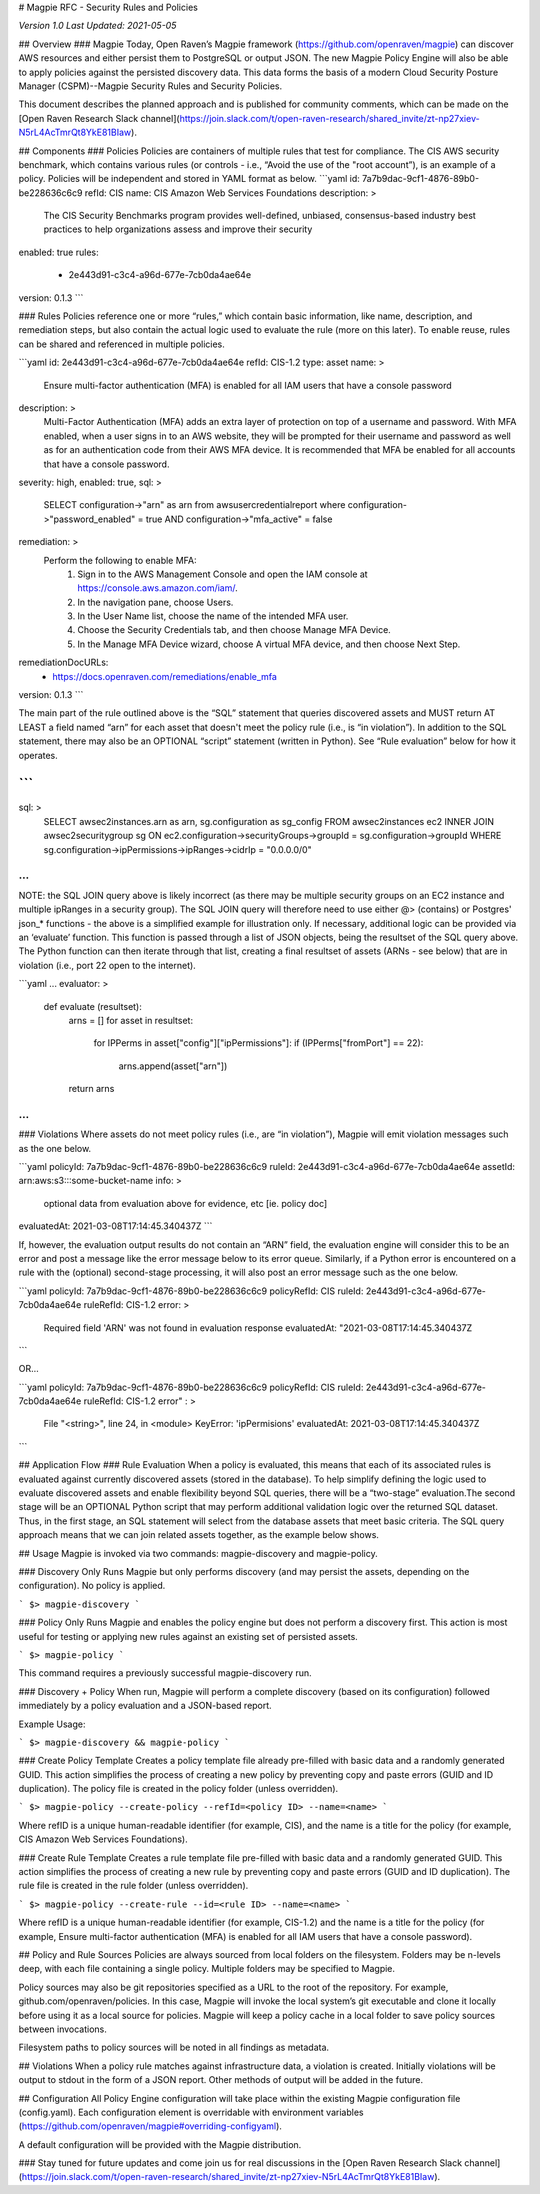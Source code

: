 # Magpie RFC - Security Rules and Policies

`Version 1.0`
`Last Updated: 2021-05-05`

## Overview
### Magpie
Today, Open Raven’s Magpie framework (https://github.com/openraven/magpie) can  discover AWS resources and either persist them to PostgreSQL or output JSON. The new Magpie Policy Engine will also be able to apply policies against the persisted discovery data. This data forms the basis of a modern Cloud Security Posture Manager (CSPM)--Magpie Security Rules and Security Policies. 

This document describes the planned approach and is published for community comments,  which can be made on the [Open Raven Research Slack channel](https://join.slack.com/t/open-raven-research/shared_invite/zt-np27xiev-N5rL4AcTmrQt8YkE81BIaw).

## Components
### Policies
Policies are containers of multiple rules that test for compliance. The CIS AWS security benchmark, which contains various rules (or controls - i.e., “Avoid the use of the "root account”), is an example of a policy. Policies will be independent and stored in YAML format as below. 
```yaml
id: 7a7b9dac-9cf1-4876-89b0-be228636c6c9
refId: CIS
name:  CIS Amazon Web Services Foundations
description: >
  The CIS Security Benchmarks program provides well-defined, unbiased, consensus-based
  industry best practices to help organizations assess and improve their security
enabled: true
rules:
  - 2e443d91-c3c4-a96d-677e-7cb0da4ae64e
version: 0.1.3
```

### Rules
Policies reference one or more “rules,” which contain basic information, like name, description, and remediation steps, but also contain the actual logic used to evaluate the rule (more on this later). To enable reuse, rules can be shared and referenced in multiple policies.

```yaml
id: 2e443d91-c3c4-a96d-677e-7cb0da4ae64e
refId: CIS-1.2
type: asset
name: > 
  Ensure multi-factor authentication (MFA) is enabled for all IAM users 
  that have a console password
description: >
  Multi-Factor Authentication (MFA) adds an extra layer of protection on top of a 
  username and password. With MFA enabled, when a user signs in to an AWS website, 
  they will be prompted for their username and password as well as for an 
  authentication code from their AWS MFA device. It is recommended that MFA be 
  enabled for all accounts that have a console password.
severity: high,
enabled: true,
sql: >
  SELECT configuration->"arn" as arn 
  from awsusercredentialreport
  where configuration->"password_enabled" = true AND
  configuration->"mfa_active" = false
remediation: >
  Perform the following to enable MFA:
   1. Sign in to the AWS Management Console and open the IAM console at https://console.aws.amazon.com/iam/.
   2. In the navigation pane, choose Users.
   3. In the User Name list, choose the name of the intended MFA user.
   4. Choose the Security Credentials tab, and then choose Manage MFA Device.
   5. In the Manage MFA Device wizard, choose A virtual MFA device, and then choose Next Step.
remediationDocURLs: 
  - https://docs.openraven.com/remediations/enable_mfa
version: 0.1.3
```

The main part of the rule outlined above is the “SQL” statement that queries discovered assets and MUST return AT LEAST a field named “arn” for each asset that doesn't meet the policy rule (i.e., is “in violation”).
In addition to the SQL statement, there may also be an OPTIONAL “script” statement (written in Python). See “Rule evaluation” below for how it operates.

```
...
sql: >
  SELECT awsec2instances.arn as arn, sg.configuration as sg_config
  FROM awsec2instances ec2 INNER JOIN awsec2securitygroup sg
  ON ec2.configuration->securityGroups->groupId = sg.configuration->groupId
  WHERE sg.configuration->ipPermissions->ipRanges->cidrIp = "0.0.0.0/0" 
...
```

NOTE: the SQL JOIN query above is likely incorrect (as there may be multiple security groups on an EC2 instance and multiple ipRanges in a security group). The SQL JOIN query will therefore need to use either @> (contains) or Postgres' json_* functions - the above is a simplified example for illustration only.
If necessary, additional logic can be provided via an ‘evaluate’ function. This function is passed through a list of JSON objects, being the resultset of the SQL query above. The Python function can then iterate through that list, creating a final resultset of assets (ARNs - see below) that are in violation (i.e., port 22 open to the internet).

```yaml
...
evaluator: >
  def evaluate (resultset):
    arns = []
    for asset in resultset:
      for IPPerms in asset["config"]["ipPermissions"]:
      if (IPPerms["fromPort"] == 22):
        arns.append(asset["arn"])
    return arns    
...
```

### Violations
Where assets do not meet policy rules (i.e., are “in violation”), Magpie will emit violation messages such as the one below.

```yaml
policyId: 7a7b9dac-9cf1-4876-89b0-be228636c6c9
ruleId: 2e443d91-c3c4-a96d-677e-7cb0da4ae64e
assetId: arn:aws:s3:::some-bucket-name
info: >
  optional data from evaluation above for evidence, etc [ie. policy doc]
evaluatedAt: 2021-03-08T17:14:45.340437Z
```

If, however, the evaluation output results do not contain an “ARN” field, the evaluation engine will consider this to be an error and post a message like the error message below to its error queue. Similarly, if a Python error is encountered on a rule with the (optional) second-stage processing, it will also post an error message such as the one below.

```yaml
policyId: 7a7b9dac-9cf1-4876-89b0-be228636c6c9
policyRefId: CIS
ruleId: 2e443d91-c3c4-a96d-677e-7cb0da4ae64e
ruleRefId: CIS-1.2
error: >
 Required field 'ARN' was not found in evaluation response
 evaluatedAt: "2021-03-08T17:14:45.340437Z
```

OR…

```yaml
policyId: 7a7b9dac-9cf1-4876-89b0-be228636c6c9
policyRefId: CIS
ruleId: 2e443d91-c3c4-a96d-677e-7cb0da4ae64e
ruleRefId: CIS-1.2
error" : >
 File "<string>", line 24, in <module>
 KeyError: 'ipPermisions'
 evaluatedAt: 2021-03-08T17:14:45.340437Z
```



## Application Flow
### Rule Evaluation
When a policy is evaluated, this means that each of its associated rules is evaluated against currently discovered assets (stored in the database). To help simplify defining the logic used to evaluate discovered assets and enable flexibility beyond SQL queries, there will be a “two-stage” evaluation.The second stage will be an OPTIONAL Python script that may perform additional validation logic over the returned SQL dataset.
Thus, in the first stage, an SQL statement will select from the database assets that meet basic criteria. The SQL query approach means that we can join related assets together, as the example below shows.

## Usage
Magpie is invoked via two commands: magpie-discovery and magpie-policy. 

### Discovery Only
Runs Magpie but only performs discovery (and may persist the assets, depending on the configuration). No policy is applied.

```
$> magpie-discovery
```


### Policy Only
Runs Magpie and enables the policy engine but does not perform a discovery first.  This action is most useful for testing or applying new rules against an existing set of persisted assets.

```
$> magpie-policy
```

This command requires a previously successful magpie-discovery run.

### Discovery + Policy
When run, Magpie will perform a complete discovery (based on its configuration) followed immediately by a policy evaluation and a JSON-based report.

Example Usage:

```
$> magpie-discovery && magpie-policy
```


### Create Policy Template
Creates a policy template file already pre-filled with basic data and a randomly generated GUID.  This action simplifies the process of creating a new policy by preventing copy and paste errors (GUID and ID duplication). The policy file is created in the policy folder (unless overridden).

```
$> magpie-policy --create-policy --refId=<policy ID> --name=<name>
```

Where refID is a unique human-readable identifier (for example, CIS), and the name is a title for the policy (for example, CIS Amazon Web Services Foundations).

### Create Rule Template
Creates a rule template file pre-filled with basic data and a randomly generated GUID.  This action simplifies the process of creating a new rule by preventing copy and paste errors (GUID and ID duplication). The rule file is created in the rule folder (unless overridden).

```
$> magpie-policy --create-rule --id=<rule ID> --name=<name>
```

Where refID is a unique human-readable identifier (for example, CIS-1.2) and the name is a title for the policy (for example, Ensure multi-factor authentication (MFA) is enabled for all IAM users that have a console password).


## Policy and Rule Sources
Policies are always sourced from local folders on the filesystem.  Folders may be n-levels deep, with each file containing a single policy. Multiple folders may be specified to Magpie.

Policy sources may also be git repositories specified as a URL to the root of the repository. For example, github.com/openraven/policies. In this case, Magpie will invoke the local system’s git executable and clone it locally before using it as a local source for policies.  Magpie will keep a policy cache in a local folder to save policy sources between invocations.

Filesystem paths to policy sources will be noted in all findings as metadata.

## Violations
When a policy rule matches against infrastructure data, a violation is created.  Initially violations will be output to stdout in the form of a JSON report.  Other methods of output will be added in the future.

## Configuration
All Policy Engine configuration will take place within the existing Magpie configuration file (config.yaml).  Each configuration element is overridable with environment variables (https://github.com/openraven/magpie#overriding-configyaml).

A default configuration will be provided with the Magpie distribution.

### Stay tuned for future updates and come join us for real discussions in the [Open Raven Research Slack channel](https://join.slack.com/t/open-raven-research/shared_invite/zt-np27xiev-N5rL4AcTmrQt8YkE81BIaw).
